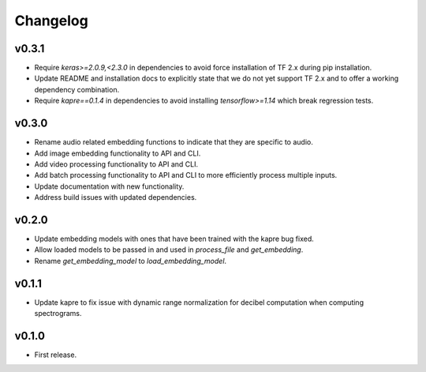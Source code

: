 .. _changes:

Changelog
---------

v0.3.1
~~~~~~
- Require `keras>=2.0.9,<2.3.0` in dependencies to avoid force installation of TF 2.x during pip installation.
- Update README and installation docs to explicitly state that we do not yet support TF 2.x and to offer a working dependency combination.
- Require `kapre==0.1.4` in dependencies to avoid installing `tensorflow>=1.14` which break regression tests.


v0.3.0
~~~~~~
- Rename audio related embedding functions to indicate that they are specific to audio.
- Add image embedding functionality to API and CLI.
- Add video processing functionality to API and CLI.
- Add batch processing functionality to API and CLI to more efficiently process multiple inputs.
- Update documentation with new functionality.
- Address build issues with updated dependencies.

v0.2.0
~~~~~~
- Update embedding models with ones that have been trained with the kapre bug fixed.
- Allow loaded models to be passed in and used in `process_file` and `get_embedding`.
- Rename `get_embedding_model` to `load_embedding_model`.

v0.1.1
~~~~~~
- Update kapre to fix issue with dynamic range normalization for decibel computation when computing spectrograms.

v0.1.0
~~~~~~
- First release.
